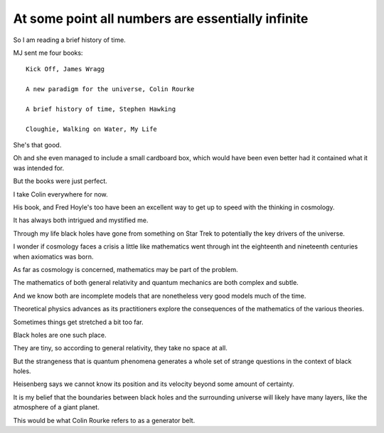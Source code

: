 ====================================================
 At some point all numbers are essentially infinite
====================================================

So I am reading a brief history of time.

MJ sent me four books::

  Kick Off, James Wragg

  A new paradigm for the universe, Colin Rourke

  A brief history of time, Stephen Hawking

  Cloughie, Walking on Water, My Life


She's that good.

Oh and she even managed to include a small cardboard box, which would
have been even better had it contained what it was intended for.

But the books were just perfect.

I take Colin everywhere for now.

His book, and Fred Hoyle's too have been an excellent way to get up to
speed with the thinking in cosmology.

It has always both intrigued and mystified me.

Through my life black holes have gone from something on Star Trek to
potentially the key drivers of the universe.

I wonder if cosmology faces a crisis a little like mathematics went
through int the eighteenth and nineteenth centuries when axiomatics
was born.

As far as cosmology is concerned, mathematics may be part of the
problem.

The mathematics of both general relativity and quantum mechanics are
both complex and subtle.

And we know both are incomplete models that are nonetheless very good
models much of the time.

Theoretical physics advances as its practitioners explore the
consequences of the mathematics of the various theories.

Sometimes things get stretched a bit too far.

Black holes are one such place.

They are tiny, so according to general relativity, they take no space
at all.

But the strangeness that is quantum phenomena generates a whole set of
strange questions in the context of black holes.

Heisenberg says we cannot know its position and its velocity beyond
some amount of certainty.

It is my belief that the boundaries between black holes and the
surrounding universe will likely have many layers, like the atmosphere
of a giant planet.

This would be what Colin Rourke refers to as a generator belt.


